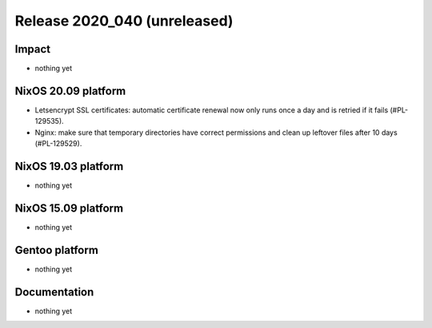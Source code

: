 .. XXX update on release :Publish Date: YYYY-MM-DD

Release 2020_040 (unreleased)
-----------------------------

Impact
^^^^^^

* nothing yet


NixOS 20.09 platform
^^^^^^^^^^^^^^^^^^^^

* Letsencrypt SSL certificates: automatic certificate renewal now only runs
  once a day and is retried if it fails (#PL-129535).
* Nginx: make sure that temporary directories have correct permissions and
  clean up leftover files after 10 days (#PL-129529).


NixOS 19.03 platform
^^^^^^^^^^^^^^^^^^^^

* nothing yet


NixOS 15.09 platform
^^^^^^^^^^^^^^^^^^^^

* nothing yet


Gentoo platform
^^^^^^^^^^^^^^^

* nothing yet


Documentation
^^^^^^^^^^^^^

* nothing yet


.. vim: set spell spelllang=en:
